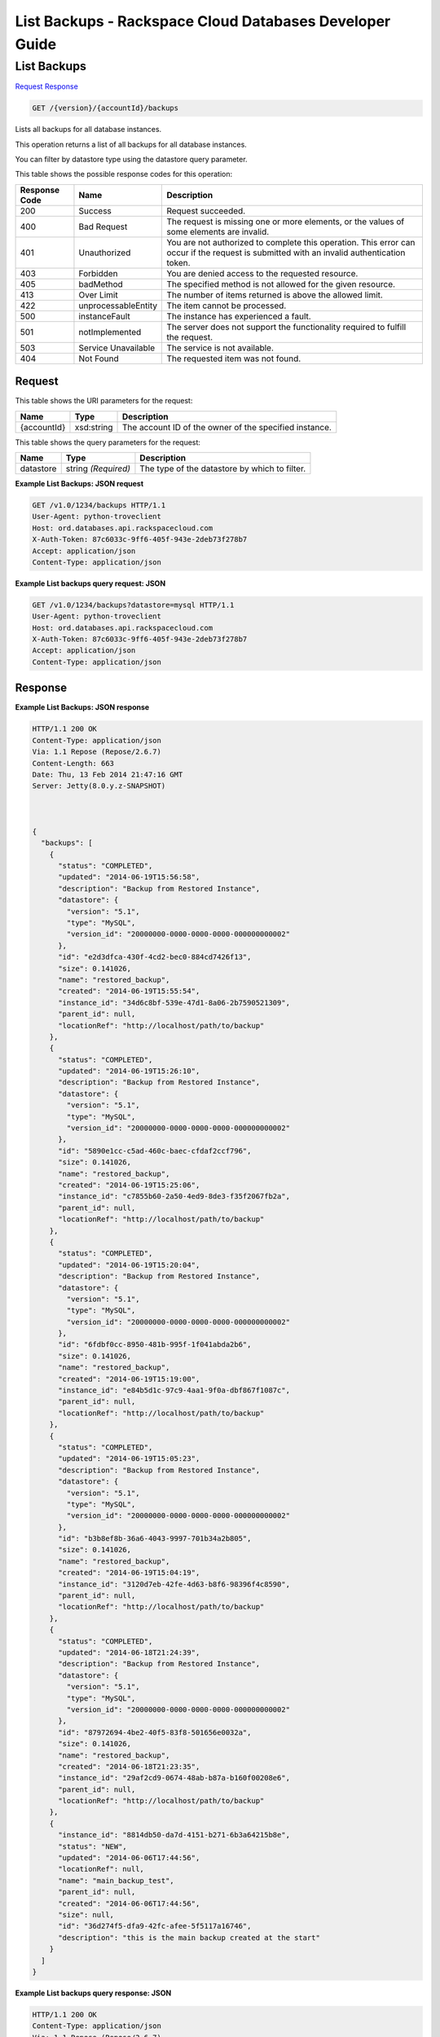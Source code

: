 
.. THIS OUTPUT IS GENERATED FROM THE WADL. DO NOT EDIT.

=============================================================================
List Backups -  Rackspace Cloud Databases Developer Guide
=============================================================================

List Backups
~~~~~~~~~~~~~~~~~~~~~~~~~

`Request <get-list-backups-version-accountid-backups.html#request>`__
`Response <get-list-backups-version-accountid-backups.html#response>`__

.. code::

    GET /{version}/{accountId}/backups

Lists all backups for all database instances.

This operation returns a list of all backups for all database instances.

You can filter by datastore type using the datastore query parameter.



This table shows the possible response codes for this operation:


+--------------------------+-------------------------+-------------------------+
|Response Code             |Name                     |Description              |
+==========================+=========================+=========================+
|200                       |Success                  |Request succeeded.       |
+--------------------------+-------------------------+-------------------------+
|400                       |Bad Request              |The request is missing   |
|                          |                         |one or more elements, or |
|                          |                         |the values of some       |
|                          |                         |elements are invalid.    |
+--------------------------+-------------------------+-------------------------+
|401                       |Unauthorized             |You are not authorized   |
|                          |                         |to complete this         |
|                          |                         |operation. This error    |
|                          |                         |can occur if the request |
|                          |                         |is submitted with an     |
|                          |                         |invalid authentication   |
|                          |                         |token.                   |
+--------------------------+-------------------------+-------------------------+
|403                       |Forbidden                |You are denied access to |
|                          |                         |the requested resource.  |
+--------------------------+-------------------------+-------------------------+
|405                       |badMethod                |The specified method is  |
|                          |                         |not allowed for the      |
|                          |                         |given resource.          |
+--------------------------+-------------------------+-------------------------+
|413                       |Over Limit               |The number of items      |
|                          |                         |returned is above the    |
|                          |                         |allowed limit.           |
+--------------------------+-------------------------+-------------------------+
|422                       |unprocessableEntity      |The item cannot be       |
|                          |                         |processed.               |
+--------------------------+-------------------------+-------------------------+
|500                       |instanceFault            |The instance has         |
|                          |                         |experienced a fault.     |
+--------------------------+-------------------------+-------------------------+
|501                       |notImplemented           |The server does not      |
|                          |                         |support the              |
|                          |                         |functionality required   |
|                          |                         |to fulfill the request.  |
+--------------------------+-------------------------+-------------------------+
|503                       |Service Unavailable      |The service is not       |
|                          |                         |available.               |
+--------------------------+-------------------------+-------------------------+
|404                       |Not Found                |The requested item was   |
|                          |                         |not found.               |
+--------------------------+-------------------------+-------------------------+


Request
^^^^^^^^^^^^^^^^^

This table shows the URI parameters for the request:

+--------------------------+-------------------------+-------------------------+
|Name                      |Type                     |Description              |
+==========================+=========================+=========================+
|{accountId}               |xsd:string               |The account ID of the    |
|                          |                         |owner of the specified   |
|                          |                         |instance.                |
+--------------------------+-------------------------+-------------------------+



This table shows the query parameters for the request:

+--------------------------+-------------------------+-------------------------+
|Name                      |Type                     |Description              |
+==========================+=========================+=========================+
|datastore                 |string *(Required)*      |The type of the          |
|                          |                         |datastore by which to    |
|                          |                         |filter.                  |
+--------------------------+-------------------------+-------------------------+







**Example List Backups: JSON request**


.. code::

    GET /v1.0/1234/backups HTTP/1.1
    User-Agent: python-troveclient
    Host: ord.databases.api.rackspacecloud.com
    X-Auth-Token: 87c6033c-9ff6-405f-943e-2deb73f278b7
    Accept: application/json
    Content-Type: application/json
    
    
    


**Example List backups query request: JSON**


.. code::

    GET /v1.0/1234/backups?datastore=mysql HTTP/1.1
    User-Agent: python-troveclient
    Host: ord.databases.api.rackspacecloud.com
    X-Auth-Token: 87c6033c-9ff6-405f-943e-2deb73f278b7
    Accept: application/json
    Content-Type: application/json
    
    
    


Response
^^^^^^^^^^^^^^^^^^





**Example List Backups: JSON response**


.. code::

    HTTP/1.1 200 OK
    Content-Type: application/json
    Via: 1.1 Repose (Repose/2.6.7)
    Content-Length: 663
    Date: Thu, 13 Feb 2014 21:47:16 GMT
    Server: Jetty(8.0.y.z-SNAPSHOT)
    
    
    
    {
      "backups": [
        {
          "status": "COMPLETED",
          "updated": "2014-06-19T15:56:58",
          "description": "Backup from Restored Instance",
          "datastore": {
            "version": "5.1",
            "type": "MySQL",
            "version_id": "20000000-0000-0000-0000-000000000002"
          },
          "id": "e2d3dfca-430f-4cd2-bec0-884cd7426f13",
          "size": 0.141026,
          "name": "restored_backup",
          "created": "2014-06-19T15:55:54",
          "instance_id": "34d6c8bf-539e-47d1-8a06-2b7590521309",
          "parent_id": null,
          "locationRef": "http://localhost/path/to/backup"
        },
        {
          "status": "COMPLETED",
          "updated": "2014-06-19T15:26:10",
          "description": "Backup from Restored Instance",
          "datastore": {
            "version": "5.1",
            "type": "MySQL",
            "version_id": "20000000-0000-0000-0000-000000000002"
          },
          "id": "5890e1cc-c5ad-460c-baec-cfdaf2ccf796",
          "size": 0.141026,
          "name": "restored_backup",
          "created": "2014-06-19T15:25:06",
          "instance_id": "c7855b60-2a50-4ed9-8de3-f35f2067fb2a",
          "parent_id": null,
          "locationRef": "http://localhost/path/to/backup"
        },
        {
          "status": "COMPLETED",
          "updated": "2014-06-19T15:20:04",
          "description": "Backup from Restored Instance",
          "datastore": {
            "version": "5.1",
            "type": "MySQL",
            "version_id": "20000000-0000-0000-0000-000000000002"
          },
          "id": "6fdbf0cc-8950-481b-995f-1f041abda2b6",
          "size": 0.141026,
          "name": "restored_backup",
          "created": "2014-06-19T15:19:00",
          "instance_id": "e84b5d1c-97c9-4aa1-9f0a-dbf867f1087c",
          "parent_id": null,
          "locationRef": "http://localhost/path/to/backup"
        },
        {
          "status": "COMPLETED",
          "updated": "2014-06-19T15:05:23",
          "description": "Backup from Restored Instance",
          "datastore": {
            "version": "5.1",
            "type": "MySQL",
            "version_id": "20000000-0000-0000-0000-000000000002"
          },
          "id": "b3b8ef8b-36a6-4043-9997-701b34a2b805",
          "size": 0.141026,
          "name": "restored_backup",
          "created": "2014-06-19T15:04:19",
          "instance_id": "3120d7eb-42fe-4d63-b8f6-98396f4c8590",
          "parent_id": null,
          "locationRef": "http://localhost/path/to/backup"
        },
        {
          "status": "COMPLETED",
          "updated": "2014-06-18T21:24:39",
          "description": "Backup from Restored Instance",
          "datastore": {
            "version": "5.1",
            "type": "MySQL",
            "version_id": "20000000-0000-0000-0000-000000000002"
          },
          "id": "87972694-4be2-40f5-83f8-501656e0032a",
          "size": 0.141026,
          "name": "restored_backup",
          "created": "2014-06-18T21:23:35",
          "instance_id": "29af2cd9-0674-48ab-b87a-b160f00208e6",
          "parent_id": null,
          "locationRef": "http://localhost/path/to/backup"
        },
        {
          "instance_id": "8814db50-da7d-4151-b271-6b3a64215b8e",
          "status": "NEW",
          "updated": "2014-06-06T17:44:56",
          "locationRef": null,
          "name": "main_backup_test",
          "parent_id": null,
          "created": "2014-06-06T17:44:56",
          "size": null,
          "id": "36d274f5-dfa9-42fc-afee-5f5117a16746",
          "description": "this is the main backup created at the start"
        }
      ]
    }
    
    
    


**Example List backups query response: JSON**


.. code::

    HTTP/1.1 200 OK
    Content-Type: application/json
    Via: 1.1 Repose (Repose/2.6.7)
    Content-Length: 663
    Date: Thu, 13 Feb 2014 21:47:16 GMT
    Server: Jetty(8.0.y.z-SNAPSHOT)
    
    
    {
        "backups": [
            {
                "status": "COMPLETED",
                "updated": "2014-06-19T15:56:58",
                "description": "Backup from Restored Instance",
                "datastore": {
                    "version": "5.1",
                    "type": "MySQL",
                    "version_id": "20000000-0000-0000-0000-000000000002"
                },
                "id": "e2d3dfca-430f-4cd2-bec0-884cd7426f13",
                "size": 0.141026,
                "name": "restored_backup",
                "created": "2014-06-19T15:55:54",
                "instance_id": "34d6c8bf-539e-47d1-8a06-2b7590521309",
                "parent_id": null,
                "locationRef": "http://localhost/path/to/backup"
            },
            {
                "status": "COMPLETED",
                "updated": "2014-06-19T15:26:10",
                "description": "Backup from Restored Instance",
                "datastore": {
                    "version": "5.1",
                    "type": "MySQL",
                    "version_id": "20000000-0000-0000-0000-000000000002"
                },
                "id": "5890e1cc-c5ad-460c-baec-cfdaf2ccf796",
                "size": 0.141026,
                "name": "restored_backup",
                "created": "2014-06-19T15:25:06",
                "instance_id": "c7855b60-2a50-4ed9-8de3-f35f2067fb2a",
                "parent_id": null,
                "locationRef": "http://localhost/path/to/backup"
            },
            {
                "status": "COMPLETED",
                "updated": "2014-06-19T15:20:04",
                "description": "Backup from Restored Instance",
                "datastore": {
                    "version": "5.1",
                    "type": "MySQL",
                    "version_id": "20000000-0000-0000-0000-000000000002"
                },
                "id": "6fdbf0cc-8950-481b-995f-1f041abda2b6",
                "size": 0.141026,
                "name": "restored_backup",
                "created": "2014-06-19T15:19:00",
                "instance_id": "e84b5d1c-97c9-4aa1-9f0a-dbf867f1087c",
                "parent_id": null,
                "locationRef": "http://localhost/path/to/backup"
            },
            {
                "status": "COMPLETED",
                "updated": "2014-06-19T15:05:23",
                "description": "Backup from Restored Instance",
                "datastore": {
                    "version": "5.1",
                    "type": "MySQL",
                    "version_id": "20000000-0000-0000-0000-000000000002"
                },
                "id": "b3b8ef8b-36a6-4043-9997-701b34a2b805",
                "size": 0.141026,
                "name": "restored_backup",
                "created": "2014-06-19T15:04:19",
                "instance_id": "3120d7eb-42fe-4d63-b8f6-98396f4c8590",
                "parent_id": null,
                "locationRef": "http://localhost/path/to/backup"
            },
            {
                "status": "COMPLETED",
                "updated": "2014-06-18T21:24:39",
                "description": "Backup from Restored Instance",
                "datastore": {
                    "version": "5.1",
                    "type": "MySQL",
                    "version_id": "20000000-0000-0000-0000-000000000002"
                },
                "id": "87972694-4be2-40f5-83f8-501656e0032a",
                "size": 0.141026,
                "name": "restored_backup",
                "created": "2014-06-18T21:23:35",
                "instance_id": "29af2cd9-0674-48ab-b87a-b160f00208e6",
                "parent_id": null,
                "locationRef": "http://localhost/path/to/backup"
            }
        ]
    }
    
    
    
    
    
    


